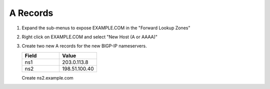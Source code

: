 A Records
=================================

#. Expand the sub-menus to expose EXAMPLE.COM in the "Forward Lookup Zones"

   .. image:: /_static/class2/dc01_expand_dns.png
      :align: left

#. Right click on EXAMPLE.COM and select "New Host (A or AAAA)"

   .. image:: /_static/class2/dc01_right_click.png
      :align: left

#. Create two new A records for the new BIGP-IP nameservers.

   .. csv-table::
      :header: "Field", "Value"
      :widths: 15, 15

      "ns1", "203.0.113.8"
      "ns2", "198.51.100.40"


   .. image:: /_static/class2/dc01_create_ns1.png
      :align: left

   Create ns2.example.com

   .. image:: /_static/class1/dc01_new_A_ns2.png
      :align: left
